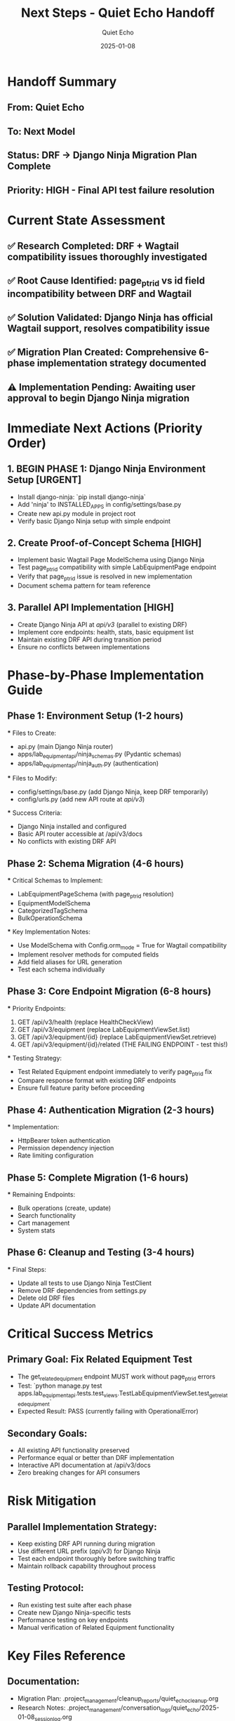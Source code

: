 #+TITLE: Next Steps - Quiet Echo Handoff
#+AUTHOR: Quiet Echo
#+DATE: 2025-01-08
#+FILETAGS: :handoff:quiet-echo:django-ninja:migration:

* Handoff Summary
** From: Quiet Echo
** To: Next Model
** Status: DRF → Django Ninja Migration Plan Complete
** Priority: HIGH - Final API test failure resolution

* Current State Assessment
** ✅ Research Completed: DRF + Wagtail compatibility issues thoroughly investigated
** ✅ Root Cause Identified: page_ptr_id vs id field incompatibility between DRF and Wagtail
** ✅ Solution Validated: Django Ninja has official Wagtail support, resolves compatibility issue
** ✅ Migration Plan Created: Comprehensive 6-phase implementation strategy documented
** ⚠️ Implementation Pending: Awaiting user approval to begin Django Ninja migration

* Immediate Next Actions (Priority Order)

** 1. BEGIN PHASE 1: Django Ninja Environment Setup [URGENT]
   - Install django-ninja: `pip install django-ninja`
   - Add 'ninja' to INSTALLED_APPS in config/settings/base.py
   - Create new api.py module in project root
   - Verify basic Django Ninja setup with simple endpoint

** 2. Create Proof-of-Concept Schema [HIGH]
   - Implement basic Wagtail Page ModelSchema using Django Ninja
   - Test page_ptr_id compatibility with simple LabEquipmentPage endpoint
   - Verify that page_ptr_id issue is resolved in new implementation
   - Document schema pattern for team reference

** 3. Parallel API Implementation [HIGH]
   - Create Django Ninja API at /api/v3/ (parallel to existing DRF)
   - Implement core endpoints: health, stats, basic equipment list
   - Maintain existing DRF API during transition period
   - Ensure no conflicts between implementations

* Phase-by-Phase Implementation Guide

** Phase 1: Environment Setup (1-2 hours)
   *** Files to Create:
       - api.py (main Django Ninja router)
       - apps/lab_equipment_api/ninja_schemas.py (Pydantic schemas)
       - apps/lab_equipment_api/ninja_auth.py (authentication)

   *** Files to Modify:
       - config/settings/base.py (add Django Ninja, keep DRF temporarily)
       - config/urls.py (add new API route at /api/v3/)

   *** Success Criteria:
       - Django Ninja installed and configured
       - Basic API router accessible at /api/v3/docs
       - No conflicts with existing DRF API

** Phase 2: Schema Migration (4-6 hours)
   *** Critical Schemas to Implement:
       - LabEquipmentPageSchema (with page_ptr_id resolution)
       - EquipmentModelSchema
       - CategorizedTagSchema
       - BulkOperationSchema

   *** Key Implementation Notes:
       - Use ModelSchema with Config.orm_mode = True for Wagtail compatibility
       - Implement resolver methods for computed fields
       - Add field aliases for URL generation
       - Test each schema individually

** Phase 3: Core Endpoint Migration (6-8 hours)
   *** Priority Endpoints:
       1. GET /api/v3/health (replace HealthCheckView)
       2. GET /api/v3/equipment (replace LabEquipmentViewSet.list)
       3. GET /api/v3/equipment/{id} (replace LabEquipmentViewSet.retrieve)
       4. GET /api/v3/equipment/{id}/related (THE FAILING ENDPOINT - test this!)

   *** Testing Strategy:
       - Test Related Equipment endpoint immediately to verify page_ptr_id fix
       - Compare response format with existing DRF endpoints
       - Ensure full feature parity before proceeding

** Phase 4: Authentication Migration (2-3 hours)
   *** Implementation:
       - HttpBearer token authentication
       - Permission dependency injection
       - Rate limiting configuration

** Phase 5: Complete Migration (1-6 hours)
   *** Remaining Endpoints:
       - Bulk operations (create, update)
       - Search functionality
       - Cart management
       - System stats

** Phase 6: Cleanup and Testing (3-4 hours)
   *** Final Steps:
       - Update all tests to use Django Ninja TestClient
       - Remove DRF dependencies from settings.py
       - Delete old DRF files
       - Update API documentation

* Critical Success Metrics

** Primary Goal: Fix Related Equipment Test
   - The get_related_equipment endpoint MUST work without page_ptr_id errors
   - Test: `python manage.py test apps.lab_equipment_api.tests.test_views.TestLabEquipmentViewSet.test_get_related_equipment`
   - Expected Result: PASS (currently failing with OperationalError)

** Secondary Goals:
   - All existing API functionality preserved
   - Performance equal or better than DRF implementation
   - Interactive API documentation at /api/v3/docs
   - Zero breaking changes for API consumers

* Risk Mitigation

** Parallel Implementation Strategy:
   - Keep existing DRF API running during migration
   - Use different URL prefix (/api/v3/) for Django Ninja
   - Test each endpoint thoroughly before switching traffic
   - Maintain rollback capability throughout process

** Testing Protocol:
   - Run existing test suite after each phase
   - Create new Django Ninja-specific tests
   - Performance testing on key endpoints
   - Manual verification of Related Equipment functionality

* Key Files Reference

** Documentation:
   - Migration Plan: .project_management/cleanup_reports/quiet_echo_cleanup.org
   - Research Notes: .project_management/conversation_logs/quiet_echo/2025-01-08_session_log.org

** Current DRF Implementation (for reference):
   - apps/lab_equipment_api/views.py (ViewSets to migrate)
   - apps/lab_equipment_api/serializers.py (Serializers to replace)
   - apps/lab_equipment_api/urls.py (URL patterns to update)

** Configuration:
   - config/settings/base.py (DRF config to replace)
   - config/urls.py (URL routing to update)

* Implementation Notes for Next Model

** Django Ninja Advantages:
   - Type hints provide better IDE support
   - Automatic OpenAPI schema generation
   - Simpler code structure (no ViewSets/Routers)
   - Native async support for better performance

** Wagtail Integration:
   - Use ModelSchema with Wagtail Page models
   - Leverage field aliases for computed properties
   - Implement resolver methods for complex fields
   - Official documentation: https://docs.wagtail.org/en/latest/advanced_topics/api/django-ninja.html

** Common Patterns:
   ```python
   from ninja import ModelSchema, Field
   from wagtail.models import Page
   
   class BasePageSchema(ModelSchema):
       url: str = Field(None, alias="get_url")
       
       class Config:
           model = Page
           model_fields = ["id", "title", "slug"]
   ```

* Completion Criteria

** Phase 1 Complete When:
   - Django Ninja installed and basic API responding
   - /api/v3/docs accessible with interactive documentation
   - No conflicts with existing DRF API

** Migration Complete When:
   - Related Equipment test passes (page_ptr_id issue resolved)
   - All API endpoints migrated with feature parity
   - Performance equal or better than DRF
   - DRF dependencies removed from codebase

** Project Success When:
   - Zero API test failures
   - Wagtail + API integration fully functional
   - Codebase simplified and more maintainable
   - Team ready for continued development

* Emergency Contacts & Resources

** Critical Research:
   - Wagtail Django Ninja docs: https://docs.wagtail.org/en/latest/advanced_topics/api/django-ninja.html
   - Django Ninja tutorial: https://django-ninja.dev/tutorial/
   - Ancient Storm's debugging work: .project_management/cleanup_reports/ancient_storm_cleanup.org

** Rollback Plan:
   - If issues arise, keep DRF API as fallback
   - Remove Django Ninja implementation cleanly
   - Return to debugging DRF + Wagtail compatibility issue

**CRITICAL**: The Related Equipment API test is the primary success metric. If Django Ninja resolves the page_ptr_id issue (as research indicates), this migration will solve the final blocking test failure. 